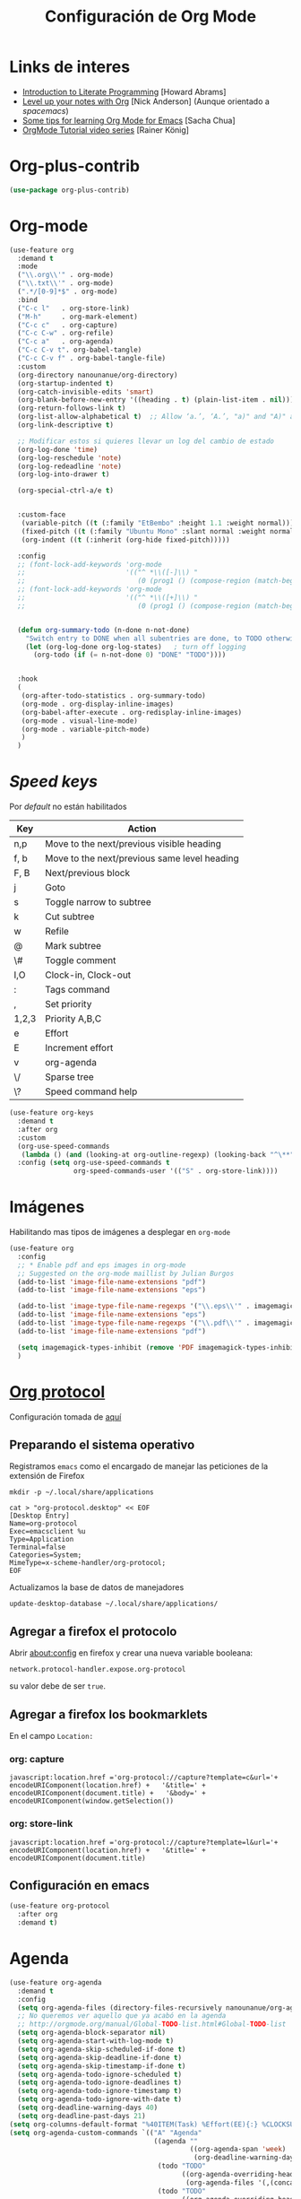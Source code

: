 #+TITLE: Configuración de Org Mode
#+AUTHOR: Adolfo De Unánue
#+EMAIL: nanounanue@gmail.com
#+STARTUP: showeverything
#+STARTUP: nohideblocks
#+STARTUP: indent
#+PROPERTY: header-args:emacs-lisp :tangle ~/.config/emacs/elisp/setup-org-mode.el
#+PROPERTY:    header-args:shell  :tangle no
#+PROPERTY:    header-args        :results silent   :eval no-export   :comments org
#+OPTIONS:     num:nil toc:nil todo:nil tasks:nil tags:nil
#+OPTIONS:     skip:nil author:nil email:nil creator:nil timestamp:nil
#+INFOJS_OPT:  view:nil toc:nil ltoc:t mouse:underline buttons:0 path:http://orgmode.org/org-info.js
#+TAGS: emacs


* Links de interes
- [[http://www.howardism.org/Technical/Emacs/literate-programming-tutorial.html][Introduction to Literate Programming]] [Howard Abrams]
- [[https://github.com/nickanderson/Level-up-your-notes-with-Org][Level up your notes with Org]] [Nick Anderson] (Aunque orientado a /spacemacs/)
- [[http://sachachua.com/blog/2014/01/tips-learning-org-mode-emacs/][Some tips for learning Org Mode for Emacs]] [Sacha Chua]
- [[https://www.youtube.com/playlist?list=PLVtKhBrRV%255FZkPnBtt%255FTD1Cs9PJlU0IIdE][OrgMode Tutorial video series]] [Rainer König]



* Org-plus-contrib

#+begin_src emacs-lisp :tangle no
(use-package org-plus-contrib)
#+end_src



* Org-mode

#+begin_src emacs-lisp
  (use-feature org
    :demand t
    :mode
    ("\\.org\\'" . org-mode)
    ("\\.txt\\'" . org-mode)
    (".*/[0-9]*$" . org-mode)
    :bind
    ("C-c l"   . org-store-link)
    ("M-h"     . org-mark-element)
    ("C-c c"   . org-capture)
    ("C-c C-w" . org-refile)
    ("C-c a"   . org-agenda)
    ("C-c C-v t". org-babel-tangle)
    ("C-c C-v f" . org-babel-tangle-file)
    :custom
    (org-directory nanounanue/org-directory)
    (org-startup-indented t)
    (org-catch-invisible-edits 'smart)
    (org-blank-before-new-entry '((heading . t) (plain-list-item . nil)))
    (org-return-follows-link t)
    (org-list-allow-alphabetical t)  ;; Allow ‘a.’, ‘A.’, "a)" and "A)" as list elements
    (org-link-descriptive t)

    ;; Modificar estos si quieres llevar un log del cambio de estado
    (org-log-done 'time)
    (org-log-reschedule 'note)
    (org-log-redeadline 'note)
    (org-log-into-drawer t)

    (org-special-ctrl-a/e t)


    :custom-face
     (variable-pitch ((t (:family "EtBembo" :height 1.1 :weight normal))))
     (fixed-pitch ((t (:family "Ubuntu Mono" :slant normal :weight normal :height 1.0 :width normal))))
     (org-indent ((t (:inherit (org-hide fixed-pitch)))))

    :config
    ;; (font-lock-add-keywords 'org-mode
    ;;                         '(("^ *\\([-]\\) "
    ;;                            (0 (prog1 () (compose-region (match-beginning 1) (match-end 1) "•"))))))
    ;; (font-lock-add-keywords 'org-mode
    ;;                         '(("^ *\\([+]\\) "
    ;;                            (0 (prog1 () (compose-region (match-beginning 1) (match-end 1) "◦"))))))

 
    (defun org-summary-todo (n-done n-not-done)
      "Switch entry to DONE when all subentries are done, to TODO otherwise."
      (let (org-log-done org-log-states)   ; turn off logging
        (org-todo (if (= n-not-done 0) "DONE" "TODO"))))


    :hook
    (
     (org-after-todo-statistics . org-summary-todo)
     (org-mode . org-display-inline-images)
     (org-babel-after-execute . org-redisplay-inline-images)
     (org-mode . visual-line-mode)
     (org-mode . variable-pitch-mode)
     )
    )
#+end_src

* /Speed keys/

Por /default/ no están habilitados

| Key   | Action                                       |
|-------+----------------------------------------------|
| n,p   | Move to the next/previous visible heading    |
| f, b  | Move to the next/previous same level heading |
| F, B  | Next/previous block                          |
| j     | Goto                                         |
| s     | Toggle narrow to subtree                     |
| k     | Cut subtree                                  |
| w     | Refile                                       |
| @     | Mark subtree                                 |
| \#    | Toggle comment                               |
| I,O   | Clock-in, Clock-out                          |
| :     | Tags command                                 |
| ,     | Set priority                                 |
| 1,2,3 | Priority A,B,C                               |
| e     | Effort                                       |
| E     | Increment effort                             |
| v     | org-agenda                                   |
| \/    | Sparse tree                                  |
| \?    | Speed command help                           |


#+begin_src emacs-lisp
(use-feature org-keys
  :demand t
  :after org
  :custom
  (org-use-speed-commands
   (lambda () (and (looking-at org-outline-regexp) (looking-back "^\**"))))
  :config (setq org-use-speed-commands t
                org-speed-commands-user '(("S" . org-store-link))))
#+end_src

* Imágenes

Habilitando mas tipos de imágenes a desplegar en =org-mode=

#+begin_src emacs-lisp
(use-feature org
  :config
  ;; * Enable pdf and eps images in org-mode
  ;; Suggested on the org-mode maillist by Julian Burgos
  (add-to-list 'image-file-name-extensions "pdf")
  (add-to-list 'image-file-name-extensions "eps")

  (add-to-list 'image-type-file-name-regexps '("\\.eps\\'" . imagemagick))
  (add-to-list 'image-file-name-extensions "eps")
  (add-to-list 'image-type-file-name-regexps '("\\.pdf\\'" . imagemagick))
  (add-to-list 'image-file-name-extensions "pdf")

  (setq imagemagick-types-inhibit (remove 'PDF imagemagick-types-inhibit))
  )
#+end_src

* [[https://github.com/sprig/org-capture-extension][Org protocol]]

Configuración tomada de [[https://stackoverflow.com/a/32851154/754176][aquí]]

** Preparando el sistema operativo 

Registramos =emacs= como el encargado de manejar las peticiones de la
extensión de Firefox

#+BEGIN_SRC shell
mkdir -p ~/.local/share/applications
#+END_SRC


#+BEGIN_SRC shell :dir ~/.local/share/applications
cat > "org-protocol.desktop" << EOF
[Desktop Entry]
Name=org-protocol
Exec=emacsclient %u
Type=Application
Terminal=false
Categories=System;
MimeType=x-scheme-handler/org-protocol;
EOF
#+END_SRC

Actualizamos la base de datos de manejadores

#+BEGIN_SRC shell
update-desktop-database ~/.local/share/applications/
#+END_SRC


** Agregar a firefox el protocolo


Abrir [[about:config]] en firefox y crear una nueva variable booleana:

=network.protocol-handler.expose.org-protocol=

su valor debe de ser =true=.


** Agregar a firefox los bookmarklets

En el campo =Location:=

*** org: capture

#+begin_src 
javascript:location.href ='org-protocol://capture?template=c&url='+   encodeURIComponent(location.href) +   '&title=' + encodeURIComponent(document.title) +   '&body=' + encodeURIComponent(window.getSelection())
#+end_src

*** org: store-link


#+begin_src
javascript:location.href ='org-protocol://capture?template=l&url='+   encodeURIComponent(location.href) +   '&title=' + encodeURIComponent(document.title)
#+end_src

** Configuración *en* emacs

#+BEGIN_SRC emacs-lisp 
(use-feature org-protocol
  :after org
  :demand t)
#+END_SRC

* Agenda

#+BEGIN_SRC emacs-lisp
  (use-feature org-agenda
    :demand t
    :config
    (setq org-agenda-files (directory-files-recursively nanounanue/org-agenda-directory "\\.org$"))
    ;; No queremos ver aquello que ya acabó en la agenda
    ;; http://orgmode.org/manual/Global-TODO-list.html#Global-TODO-list
    (setq org-agenda-block-separator nil)
    (setq org-agenda-start-with-log-mode t)
    (setq org-agenda-skip-scheduled-if-done t)
    (setq org-agenda-skip-deadline-if-done t)
    (setq org-agenda-skip-timestamp-if-done t)
    (setq org-agenda-todo-ignore-scheduled t)
    (setq org-agenda-todo-ignore-deadlines t)
    (setq org-agenda-todo-ignore-timestamp t)
    (setq org-agenda-todo-ignore-with-date t)
    (setq org-deadline-warning-days 40)
    (setq org-deadline-past-days 21)
  (setq org-columns-default-format "%40ITEM(Task) %Effort(EE){:} %CLOCKSUM(Time Spent) %SCHEDULED(Scheduled) %DEADLINE(Deadline)")
  (setq org-agenda-custom-commands `(("A" "Agenda"
                                      ((agenda ""
                                               ((org-agenda-span 'week)
                                                (org-deadline-warning-days 365)))
                                       (todo "TODO"
                                             ((org-agenda-overriding-header "To Refile")
                                              (org-agenda-files '(,(concat nanounanue/org-agenda-directory "inbox.org")))))
                                       (todo "TODO"
                                             ((org-agenda-overriding-header "Emails")
                                              (org-agenda-files '(,(concat nanounanue/org-agenda-directory "emails.org")))))
                                       (todo "NEXT"
                                             ((org-agenda-overriding-header "In Progress")
                                              (org-agenda-files '(,(concat nanounanue/org-agenda-directory "someday.org")
                                                                  ,(concat nanounanue/org-agenda-directory "projects.org")
                                                                  ,(concat nanounanue/org-agenda-directory "next.org")))
                                              ))
                                       (todo "TODO"
                                             ((org-agenda-overriding-header "Projects")
                                              (org-agenda-files '(,(concat nanounanue/org-agenda-directory "projects.org")))
                                              ))
                                       (todo "TODO"
                                             ((org-agenda-overriding-header "One-off Tasks")
                                              (org-agenda-files '(,(concat nanounanue/org-agenda-directory "next.org")))
                                              (org-agenda-skip-function '(org-agenda-skip-entry-if 'deadline 'scheduled))))))))

    (setq org-agenda-start-on-weekday nil))
#+END_SRC

** [[https://github.com/alphapapa/org-ql][Org-ql]]

#+begin_quote
=org-ql= is a lispy query language for Org files.
#+end_quote

#+begin_src emacs-lisp
(use-package org-ql)
#+end_src


** [[https://github.com/alphapapa/org-super-agenda][Org-super-agenda]]

#+begin_src emacs-lisp :tangle no
(use-package org-super-agenda)
#+end_src


** TODOs templates


Primero especificamos que estados podemos tener:

| Estado    | Significado                                                                                  |
|-----------+----------------------------------------------------------------------------------------------|
| TODO      | es algo que tiene que hacerse                                                                |
| WORKING   | estoy trabajando en ella                                                                     |
| BLOCKED   | la tarea depende de algo más para hacerse                                                    |
| DELEGATED | alguien más lo está haciendo y yo tengo que verificar/estar enterado de lo que está haciendo |
| ASSIGNED  | alguien tiene completa responsabilidad sobre la tarea                                        |
| REVIEW    | alguien está validando el task                                                               |
| CANCELLED | ya no es necesario hacerse                                                                   |
| DONE      | ha sido completada                                                                           |


#+begin_src plantuml :file task_states.png  :results none :exports none :cache yes
@startuml
title Diagrama de estados de las tareas
hide empty description
[*] --> TODO
TODO --> WORKING
WORKING --> DONE
TODO --> DONE
DONE --> [*]
TODO -down-> DELEGATED
TODO -down-> CANCELLED
WORKING -> REVIEW
WORKING --> CANCELLED
CANCELLED --> [*]
WORKING --> BLOCKED
BLOCKED --> WORKING
BLOCKED --> CANCELLED 
REVIEW --> WORKING
REVIEW --> DONE
DELEGATED --> CANCELLED
DELEGATED --> DONE
TODO --> ASSIGNED
ASSIGNED --> [*]
@enduml
#+end_src

[[./task_states.png]]


#+begin_src emacs-lisp
(use-feature org
  :config
  (setq org-todo-keywords '(
                            (
                             sequence
                             "TODO(t!)"
                             "WORKING(w!)"
                             "BLOCKED(b@/!)"
                             "REVIEW(r@/!)"
                             "DELEGATED(e@/!)"
                             "|"
                             "ASSIGNED(.@/!)"
                             "CANCELLED(c@/!)"
                             "DONE(d!)")))

#+end_src

Podemos asignarles color e íconos para hacerlos un poco más vistosos.

#+begin_src emacs-lisp
(setq org-todo-keyword-faces
      '(("TODO" . "tomato")
        ("WORKING" . "gold2")
        ("REVIEW" . "lavender")
        ("BLOCKED" . "magenta")
        ("CANCELLED" . "dark red")
        ("DELEGATED" . "steel blue")
        ("DONE" . "green")
        ("ASSIGNED" . "sienna")))
(font-lock-add-keywords            ; A bit silly but my headers are now
 'org-mode `(("^\\*+ \\(TODO\\) "  ; shorter, and that is nice canceled
              (1 (progn (compose-region (match-beginning 1) (match-end 1) "⚑")
                        nil)))
             ("^\\*+ \\(WORKING\\) "
              (1 (progn (compose-region (match-beginning 1) (match-end 1) "⚐")
                        nil)))
             ("^\\*+ \\(CANCELLED\\) "
              (1 (progn (compose-region (match-beginning 1) (match-end 1) "✘")
                        nil)))
             ("^\\*+ \\(CANCE\\) "
              (1 (progn (compose-region (match-beginning 1) (match-end 1) "✘")
                        nil)))
             ("^\\*+ \\(DONE\\) "
              (1 (progn (compose-region (match-beginning 1) (match-end 1) "✔")
                        nil)))))
)
#+end_src


* Clock


#+BEGIN_SRC emacs-lisp
  (use-feature org-clock
    ;; We have to autoload these functions in order for the below code
    ;; that enables clock persistence without slowing down startup to
    ;; work.
    :demand t
    :commands (org-clock-load org-clock-save)
    :config
    (org-clock-persistence-insinuate)
    ;; Show lot of clocking history so it's easy to pick items off the C-F11 list
    (setq org-clock-history-length 23)
    ;; Resume clocking task on clock-in if the clock is open
    (setq org-clock-in-resume t)
    ;; Separate drawers for clocking and logs
    (setq org-drawers (quote ("PROPERTIES" "LOGBOOK")))
    ;; Save clock data and state changes and notes in the LOGBOOK drawer
    (setq org-clock-into-drawer t)
    ;; Sometimes I change tasks I'm clocking quickly - this removes clocked tasks with 0:00 duration
    (setq org-clock-out-remove-zero-time-clocks t)
    ;; Clock out when moving task to a done state
    (setq org-clock-out-when-done t)
    ;; Save the running clock and all clock history when exiting Emacs, load it on startup
    (setq org-clock-persist t)
    ;; Do not prompt to resume an active clock
    (setq org-clock-persist-query-resume nil)
    ;; Enable auto clock resolution for finding open clocks
    (setq org-clock-auto-clock-resolution (quote when-no-clock-is-running))
    ;; Include current clocking task in clock reports
    (setq org-clock-report-include-clocking-task t))
#+END_SRC

* Capture-refile-archive

Si estoy trabajando en algo y quiero anotar algo que se me acaba de
ocurrir o que recordé (me pasa muy seguido), sin que afecte el archivo
en el que estoy trabajando (/capture/)


Org Capture Templates are explained [[http://orgmode.org/manual/Capture-templates.html][here]], Org Template expansion [[http://orgmode.org/manual/Template-expansion.html#Template-expansion][here.]]

** Capture


#+BEGIN_SRC emacs-lisp
(use-feature org
  :config
  (setq org-capture-templates
        (quote (
                ("i" "inbox" entry (file (lambda () (concat nanounanue/org-agenda-directory "inbox.org")))
                 "* TODO %?")
                ("e" "email" entry (file+headline (lambda () (concat nanounanue/org-agenda-directory "emails.org")) "Emails")
                 "* TODO [#A] Reply: %a "
                 :immediate-finish t)
                ("c" "org-protocol-capture" entry (file (lambda () (concat nanounanue/org-agenda-directory "inbox.org")))
                 "* TODO [[%:link][%:description]]\n:PROPERTIES:\n:CREATED: %U\n:Source: %:link\n:END:\n %:initial\n"
                 :immediate-finish t)
                ("l" "org-protocol-store-link" entry (file (lambda () (concat nanounanue/org-agenda-directory "inbox.org")))
                 "* [[%:link][%:description]]\n:PROPERTIES:\n:CREATED: %U\n:Source: %:link\n:END:\n" 
                 :immediate-finish t)
                ("K" "Cliplink capture task" entry (file "")
                 "* TODO %(org-cliplink-capture) \n  SCHEDULED: %t\n" :empty-lines 1)
                ("S" "Scheduled TODO" entry (file (lambda () (concat nanounanue/org-agenda-directory "inbox.org")))
                 "* TODO %? %^G \nSCHEDULED: %^t\n  %U" :empty-lines 1)
                ("D" "Deadline" entry (file (lambda () (concat nanounanue/org-agenda-directory "inbox.org")))
                 "* TODO %? %^G \n  DEADLINE: %^t" :empty-lines 1)
                ))) 
  )
#+end_src

** Refile

#+begin_src emacs-lisp
(use-feature org
  :demand t
  :config
  (setq org-projects-files (directory-files-recursively nanounanue/projects-directory "\\.org$"))
  (setq org-directory-files (directory-files-recursively org-directory "\\.org$"))

  ;; Targets include this file and any file contributing to the agenda - up to 9 levels deep
  (setq org-refile-targets (quote ((nil :maxlevel . 9)
                                   (org-directory-files :maxlevel . 9)
                                   (org-agenda-files :maxlevel . 9))))

  ;; Use full outline paths for refile targets
  (setq org-refile-use-outline-path t)

  (setq org-outline-path-complete-in-steps nil)

  (setq org-refile-allow-creating-parent-nodes (quote confirm))
  )
#+END_SRC

Luego de seleccionar el /template/ adecuado, tecleas la nota, =C-c C-c=
para guardar.

Por último, recuerda hacer =C-c C-w= para /refile/ la nota al lugar correspondiente.

** Archive

* /Tags/

#+begin_src emacs-lisp :tangle no
(setq org-tag-alist '(
  (:startgroup . nil)
    ("home" . ?h)
    ("work" . ?w)
  (:endgroup . nil)
  (:startgroup . nil)
    ("@errands" . ?e)
    ("@house" . ?s)
    ("@now" . ?n)
    ("@online" . ?o)
    ("@phone" . ?p)
    ("@campus" . ?c)
    ("@office" . ?f)
  (:endgroup . nil)
))
#+end_src

* /Literate Programming/

Larga vida al [[http://orgmode.org/worg/org-contrib/babel/intro.html][proyecto Babel]], el cual permite la ejecución de bloques
códigos y /tangle out/ bloques hacia archivos



#+begin_src emacs-lisp
  (use-feature org-src
    :after org
    :demand t
    :custom
    (org-edit-src-content-indentation 0)
    (org-src-preserve-indentation t)
    (org-src-fontify-natively t)
    :config
    (add-to-list 'org-src-lang-modes
                 '("dot" . "graphviz-dot")
                 )
    )
#+end_src

** Requisitos

*NOTA* Para [[https://github.com/corpix/ob-blockdiag.el][ob-blockdiag]] es necesario ejecutar lo siguiente:

#+BEGIN_SRC shell
pip install blockdiag seqdiag actdiag nwdiag
#+END_SRC

El formato se puede consultar en la página de [[http://blockdiag.com/en/][blockdiag]].

*NOTA* Para [[https://github.com/krisajenkins/ob-browser][ob-browser]]  es necesario tener =phantomjs=:

#+BEGIN_SRC shell :dir /sudo::
apt install -y phantomjs
#+END_SRC

Esto también lo vamos a ocupar

#+BEGIN_SRC emacs-lisp
(use-package restclient
  :mode ("\\.restclient\\'" . restclient-mode))

(use-package company-restclient
  :config (add-to-list 'company-backends 'company-restclient))
#+END_SRC


#+begin_src emacs-lisp
(use-feature ob-ditaa
  :demand t
  :custom
  (org-ditaa-jar-path "~/pCloudDrive/org-libs/ditaa.jar"))

(use-feature ob-plantuml
  :demand t
  :custom
  (org-plantuml-jar-path "~/pCloudDrive/org-libs/plantuml.jar"))

(use-package ob-mongo)
(use-package ob-cypher)
(use-package ob-blockdiag)
#+end_src


** ob

#+begin_src emacs-lisp :noweb yes
(use-feature ob
  :after org
  :demand t
  :custom
  (org-confirm-babel-evaluate nil)
  (org-src-tab-acts-natively t)
  ;; [[elisp:(shell-command "ls ~")][My files]]
  (org-link-elisp-confirm-function nil)

  ;; [[shell:ls ~][My file]]
  (org-link-shell-confirm-function nil)

  :config
  ;; Set better default settings for org-babel.
  ;;(setf (alist-get :async org-babel-default-header-args:jupyter-python) "yes")
  ;;(setf (alist-get :session org-babel-default-header-args:jupyter-python) "py3")

  ;; Usamos sly para Lisp
  (setq org-babel-lisp-eval-fn 'sly-eval)


  (dolist (language    '((org . t)
                         (shell . t)
                         (awk        . t)
                         (sed        . t)
                         (js         . t)
                         (emacs-lisp . t)
                         (gnuplot . t)
                         (screen  . t)
                         (eshell  . t)
                         (makefile . t)
                         (lisp       . t)
                         (perl       . t)
                         (R          . t)
                                        ;(scala      . t)
                         (clojure    . t)
                         (latex      . t)
                         (C          . t)
                         (fortran    . t)
                         (stan       . t)
                         (sqlite     . t)
                         (sql        . t)
                         (mongo      . t)
                         (cypher     . t)
                                        ; (redis      . t)
                         (blockdiag  . t)
                         (calc       . t)
                         (python     . t)
                         (ruby       . t)
                         (dot        . t)
                         (css        . t)
                         (jq         . t)
                         (plantuml   . t)))
    (add-to-list 'org-babel-load-languages language))

  (org-babel-do-load-languages 'org-babel-load-languages org-babel-load-languages)

  <<ob-templates>>

  :hook (org-babel-after-execute . org-display-inline-images))
#+end_src


*** Templates para bloques =org-babel=

#+begin_src emacs-lisp :tangle no :noweb-ref ob-templates
(add-to-list 'org-structure-template-alist
             '("el" . "src emacs-lisp"))

(add-to-list 'org-structure-template-alist
             '("sh" . "src shell"))

(add-to-list 'org-structure-template-alist
             '("py" . "src jupyter-python"))

(add-to-list 'org-structure-template-alist
             '("md" . "src markdown"))

(add-to-list 'org-structure-template-alist
             '("sr" . "src R"))

(add-to-list 'org-structure-template-alist
             '("sq" . "src sql"))

(add-to-list 'org-structure-template-alist
             '("si" . "src sqlite"))

(add-to-list 'org-structure-template-alist
             '("cl" . "src lisp"))

(add-to-list 'org-structure-template-alist
             '("clj" . "src clojure"))

(add-to-list 'org-structure-template-alist
             '("dd" . "src ditaa"))

(add-to-list 'org-structure-template-alist
             '("dg" . "src dot"))

(add-to-list 'org-structure-template-alist
             '("dp" . "src plantuml"))

;; Tomado de https://github.com/dangom/org-thesis/blob/master/org-init.el
;; After inserting an org template, also open a line.
(defun org-structure-template-and-open-line (orig-func &rest args)
  (apply orig-func args)
  (unless mark-active
    (open-line 1)))

(advice-add 'org-insert-structure-template
              :around #'org-structure-template-and-open-line)
#+end_src



** Python: Emacs-jupyter

#+begin_src emacs-lisp

(straight-use-package '(simple-httpd :type git :host github :repo "skeeto/emacs-web-server" :local-repo "simple-httpd"))

(use-package zmq)

(use-package jupyter
  :after ob
  :demand t
  :config
  (add-to-list 'org-babel-load-languages '(jupyter . t))
  (org-babel-do-load-languages 'org-babel-load-languages org-babel-load-languages)

  (org-babel-jupyter-override-src-block "python")


  ;; More readable repl traceback for Spacemacs Theme.
  (set-face-attribute 'jupyter-repl-traceback nil :background "wheat1")

  (jupyter-org-define-key (kbd "RET") #'newline-and-indent)

  :bind (:map jupyter-repl-mode-map
              ;; Use only C-n and C-p to move through candidates.
              ;; This unshadows C-n and C-p to move through lines in the REPL.
              ("C-n" . nil)
              ("C-p" . nil)))
#+end_src


** Async

#+begin_src emacs-lisp
;; Package `ob-async' allows executing ob commands asynchronously.
(use-package ob-async
  :after ob
  :config
  ;; Jupyter defines its own async that conflicts with ob-async.
  (setq ob-async-no-async-languages-alist '("jupyter-python" "jupyter-julia")))
#+end_src

* Exportar

#+begin_src emacs-lisp
(use-feature ox
  :after org
  :demand t
  :config
  ;; This is so that we are not queried if bind-keywords are safe when we set
  ;; org-export-allow-bind to t.
  (put 'org-export-allow-bind-keywords 'safe-local-variable #'booleanp)
  (setq org-export-with-sub-superscripts '{}
        org-export-initial-scope 'buffer
        org-export-coding-system 'utf-8
        org-html-checkbox-type 'html))
#+end_src


** Imágenes

Puedes controlar la /exportación/ de la imagen
como sigue:

#+BEGIN_SRC org :tangle no
 #+CAPTION: Algúna descripción
 #+ATTR_HTML: :align center :width 100px
 #+ATTR_LATEX: :align center :width 100px
 #+ATTR_ORG :align center :width 100px
#+END_SRC

** HTML

#+BEGIN_SRC emacs-lisp
(use-feature ox-html
  :after ox
  :demand t
  :init
  (setq org-html-postamble nil)
  (setq org-export-with-section-numbers nil)
  (setq org-export-with-toc nil)
  (setq org-html-head-extra "
          <link href='http://fonts.googleapis.com/css?family=Source+Sans+Pro:400,700,400italic,700italic&subset=latin,latin-ext' rel='stylesheet' type='text/css'>
          <link href='http://fonts.googleapis.com/css?family=Source+Code+Pro:400,700' rel='stylesheet' type='text/css'>
          <style type='text/css'>
             body {
                font-family: 'Source Sans Pro', sans-serif;
             }
             pre, code {
                font-family: 'Source Code Pro', monospace;
             }
          </style>"))
#+END_SRC

** Word                                                         :deprecated:

Usar mejor =ox-pandoc=

#+begin_src emacs-lisp :tangle no
;; The `ox-word' library uses pandoc to export Org files to Microsoft Word via
;; LaTeX. It is currently a part of Kitchin's awesome Scimax project.
(use-package ox-word
  :after (:all org-ref ox)
  :demand t
  :straight (ox-word :type git
                     :host github
                     :repo "jkitchin/scimax"
                     :files ("ox-word.el")))
#+end_src

** LaTeX

help:org-format-latex-header
help:org-latex-default-packages-alist
help:org-latex-packages-alist
help:org-latex-pdf-process

#+BEGIN_SRC emacs-lisp :noweb yes
  (use-feature ox-latex
    :after ox
    :demand t
    :custom
    (org-latex-compiler "latexmk")
    (org-latex-bib-compiler "biber")
    (org-latex-default-class "koma-article")
    (org-latex-pdf-process
     '("latexmk -xelatex -shell-escape -output-directory=%o -f %f"))
    
    :config
    
    (setq xedvisvgm '(xedvisvgm :programs ("xelatex" "dvisvgm")
       :description "dvi > svg"
       :message "you need to install xelatex and dvisvgm."
       :use-xcolor t
       :image-input-type "dvi"
       :image-output-type "svg"
       :image-size-adjust (1.7 . 1.5)
       :latex-compiler ("xelatex -interaction nonstopmode -output-directory %o %f")
       :image-converter ("dvisvgm %f -n -b min -c %S -o %O")))

    (add-to-list 'org-preview-latex-process-alist xedvisvgm)

    (setq org-preview-latex-default-process 'dvisvgm)


    ;; Programa a utilizar por default (listado en org-preview-latex-process-alist)
    ;;(setq org-preview-latex-default-process 'dvisvgm)

    ;; Bloques bonitos
    (setq org-latex-listings 'minted)
    ;; Need to let ox know about ipython and jupyter
    (add-to-list 'org-latex-minted-langs '(ipython "python"))
    (add-to-list 'org-babel-tangle-lang-exts '("ipython" . "py"))
    (add-to-list 'org-latex-minted-langs '(jupyter-python "python"))
    (add-to-list 'org-babel-tangle-lang-exts '("jupyter-python" . "py"))
    (add-to-list 'org-latex-minted-langs '(shell "bash"))
    (add-to-list 'org-latex-minted-langs '(sh "bash"))
    (add-to-list 'org-babel-tangle-lang-exts '("bash" . "sh"))
    (add-to-list 'org-latex-minted-langs '(sqlite "sql"))
    (add-to-list 'org-babel-tangle-lang-exts '("sqlite" . "sql"))
    
    
    ;; Escala los previews de LaTeX 
    (setq org-format-latex-options (plist-put org-format-latex-options :scale 2.0))
    
    ;; For example, when this variable is non-nil, a headline like this:
  
    ;;   ** Some section
    ;;      :PROPERTIES:
    ;;      :CUSTOM_ID: sec:foo
    ;;      :END:
    ;;   This is section [[#sec:foo]].
    ;;   #+BEGIN_EXPORT latex
    ;;   And this is still section \ref{sec:foo}.
    ;;   #+END_EXPORT
    
    ;; will be exported to LaTeX as:
    
    ;;   \subsection{Some section}
    ;;   \label{sec:foo}
    ;;   This is section \ref{sec:foo}.
    ;;   And this is still section \ref{sec:foo}.
    
    ;; Note, however, that setting this variable introduces a limitation
    ;; on the possible values for CUSTOM_ID and NAME.  When this
    ;; variable is non-nil, Org passes their value to \label unchanged.
    ;; You are responsible for ensuring that the value is a valid LaTeX
    ;; \label key, and that no other \label commands with the same key
    ;; appear elsewhere in your document. 
    (setq org-latex-prefer-user-labels t)
    
    ;; Borra los archivos intermedios al exportar
    (setq org-latex-logfiles-extensions
          '("lof" "lot" "tex=" "aux" "idx" "log" "out" "toc" "nav" "snm" "vrb" "glo" "acn" "alg" "acr"
            "dvi" "fdb_latexmk" "blg" "brf" "fls" "entoc" "ps" "spl" "bbl"))
    
    ;; Templates
    
    <<ox-latex-chapter>>
    
    <<ox-latex-KOMA>>
    
    <<ox-latex-tufte-book>>
    
    <<ox-latex-beamer>>
    
    <<ox-latex-assign>>
    
    <<ox-latex-mimore>>
    
    <<ox-latex-mimosis>>
    
    <<ox-latex-elsarticle>>
    
    <<ox-latex-elegantlatex>>
    
    <<ox-latex-hitec>>
    
    <<ox-latex-memoir>>
    
    <<ox-latex-arxiv>>
    
    <<ox-latex-preprint>>)

#+END_SRC


Para usar un /template/ agregar al archivo

#+BEGIN_SRC org :tangle no
#+LATEX_CLASS: tufte-book
#+END_SRC

** Pandoc

Para aprovechar [[https://github.com/kawabata/ox-pandoc][ox-pandoc]] es necesario tener una versión reciente de
=pandoc=.


#+BEGIN_SRC shell
VERSION=$(curl --silent "https://api.github.com/repos/jgm/pandoc/releases/latest" | jq -r .tag_name) && \
wget  -q -O /tmp/pandoc.deb https://github.com/jgm/pandoc/releases/download/${VERSION}/pandoc-${VERSION}-1-amd64.deb
#+end_src

#+begin_src shell :dir /sudo::
dpkg -i /tmp/pandoc.deb
#+END_SRC

#+BEGIN_SRC emacs-lisp
(use-package ox-pandoc
  :demand t
  :after ox)
#+END_SRC


** TWBS

#+BEGIN_SRC emacs-lisp
(use-package ox-twbs
  :demand t
  :after ox)
#+END_SRC


** Github Markdown
#+BEGIN_SRC emacs-lisp
(use-package ox-gfm
  :demand t
  :after ox)
#+END_SRC


** Tufte

#+BEGIN_SRC emacs-lisp
(use-package ox-tufte
  :demand t
  :after ox)
#+END_SRC


** EPUB

#+BEGIN_SRC emacs-lisp
(use-package ox-epub
  :demand t
  :after ox)
#+END_SRC


** RST

#+BEGIN_SRC emacs-lisp
(use-package ox-rst
  :demand t
  :after ox)
#+END_SRC


** AsciiDoc

#+BEGIN_SRC emacs-lisp
(use-package ox-asciidoc
  :demand t
  :after ox)
#+END_SRC


** Clipboard

Necesita =xclip=

#+BEGIN_SRC shell  :dir /sudo::
apt install -y xclip
#+END_SRC

#+BEGIN_SRC emacs-lisp
  (use-package ox-clip
    :after ox)
#+END_SRC

** Recoll

#+begin_src emacs-lisp
(use-package org-recoll
  :after (org)
  :demand t
  :straight (org-recoll :type git :host github :repo "alraban/org-recoll" :local-repo "org-recoll")
  :init
  (require 'org-recoll))
#+end_src


** ox-hugo

#+begin_src emacs-lisp
(use-package ox-hugo
  :demand t
  :after ox)
#+end_src


Es necesario instalar Hugo

#+begin_src shell 
curl -L https://github.com/gohugoio/hugo/releases/download/v0.68.3/hugo_0.68.3_Linux-64bit.deb --output /tmp/hugo.deb 
#+end_src

#+begin_src sh :dir /sudo::
sudo dpkg -i /tmp/hugo.deb
#+end_src



* Presentaciones

** Reveal /et al/

*** ox-reveal                                                  :deprecated:

[[https://github.com/yjwen/org-reveal][ox-reveal]] para crear slides en *HTML*

#+BEGIN_SRC shell :dir /tmp
wget -O reveal.tar.gz https://github.com/hakimel/reveal.js/archive/3.7.0.tar.gz && \
tar zxf /tmp/reveal.tar.gz -C ~/software/js/revealjs --strip-component 1
#+END_SRC


#+BEGIN_SRC emacs-lisp :tangle no
(use-package ox-reveal
  :disabled t
  :after org
  :custom
  (org-reveal-mathjax t)
  (org-reveal-root "http://cdn.jsdelivr.net/reveal.js/3.0.0/")
                                        ;(org-reveal-root (concat "file://" (getenv "HOME") "/software/js/revealjs"))
  (org-reveal-postamble "Adolfo De Unánue"))
#+END_SRC


*** org-re-reveal

Al parecer =ox-reveal= [[https://github.com/yjwen/org-reveal/issues/363#issuecomment-460270780][no está siendo mantenido]], la alternativa
propuesta en el mismo lugar es el [[https://gitlab.com/oer/org-re-reveal][fork]] =org-re-reveal=:

#+begin_src emacs-lisp
(use-package org-re-reveal
  :after ox
  :demand t
  :custom
  (org-re-reveal-mathjax t)
  (org-re-reveal-root "http://cdn.jsdelivr.net/reveal.js/3.0.0/")
  (org-re-reveal-postamble "Adolfo De Unánue"))

(use-package oer-reveal
  :after org-re-reveal
  :demand t
  :init
  (require 'oer-reveal-publish)
  (oer-reveal-setup-submodules t)
  (oer-reveal-generate-include-files t)
  (oer-reveal-publish-setq-defaults))

(use-package org-re-reveal-ref
  :after org-re-reveal
  :demand t
  :config
  (setq org-ref-default-bibliography '("~/pCloudDrive/org/library.bib"))
  (setq org-ref-bibliography-entry-format
        '(("article" . "%a, %t, <i>%j %v(%n)</i>, %p (%y). <a href=\"%U\">%U</a>")
  	  ("book" . "%a, %t, %u, %y. <a href=\"%U\">%U</a>")
   	  ("inproceedings" . "%a, %t, %b, %y. <a href=\"%U\">%U</a>")
	          ("incollection" . "%a, %t, %b, %u, %y. <a href=\"%U\">%U</a>")
	          ("misc" . "%a, %t, %i, %y.  <a href=\"%U\">%U</a>")
   	  ("phdthesis" . "%a, %t, %s, %y.  <a href=\"%U\">%U</a>")
	          ("techreport" . "%a, %t, %i, %u (%y).")
	          ("proceedings" . "%e, %t in %S, %u (%y).")
	  )))
#+end_src

*** [[https://gitlab.com/oer/emacs-reveal][emacs-reveal]]

El autor de =org-re-reveal= ha unificado las librerías en
=emacs-reveal=, incluye =org-re-reveal=, =org-re-reveal-ref= y =oer-reveal=.

El autor extendió las capacidades originales de =ox-reveal= para
soportar *OER*, /Open Educational Resources/, inicialmente agregar
capacidades de audio a =ox-reval=:

#+begin_quote
Teaching and learning resources should be free and open:
   - In support of Sustainable Development Goal 4 (SDG 4)
   - Open Educational Resources (OER)
#+end_quote

[[https://doi.org/10.21105/jose.00050][Aquí]] hay un artículo con más detalle sobre GNU/Emacs y OER.

#+begin_src emacs-lisp :tangle no
(use-package emacs-reveal
  :after (:all org-re-reveal org-re-reveal-ref)
  :demand t
  :straight (emacs-reval :type git
                         :host gitlab
                         :repo "oer/emacs-reveal"
                         :local-repo "emacs-reveal")
  :init
  (add-to-list 'load-path "~/.config/emacs/straight/repos/emacs-reveal/")
  (require 'emacs-reveal))
#+end_src


** epresent

/Simple presentation mode for Emacs Org-mode/

 - Call epresent-run on an org-buffer.
 - press t / 1 to view the top level of the presentation
 - navigate the presentation with n/f, p/b
 - go to a specific page with v <num> RET
 - scroll with k and l
 - use c and C to navigate between code blocks, e to edit them, x to
  make it run, and s / S to toggle their visibility
 - quit with q



#+begin_src emacs-lisp
(use-package epresent)
#+end_src

** [[https://zck.me/zpresent][zpresent]]

/A presentation framework for Emacs/

[[https://bitbucket.org/zck/zpresent.el/src/default/tutorial.org][Tutorial]]

#+begin_src emacs-lisp
(use-package zpresent)
#+end_src

* Apariencia

Los /bullets/ hacen más presentable =org-mode=

#+BEGIN_SRC emacs-lisp
  (use-package org-bullets
    :demand t
    :after org
    :custom
    (org-bullets-bullet-list '("◉" "☯" "○" "☯" "✸" "☯" "✿" "☯" "✜" "☯" "◆" "☯" "▶"))
    (org-ellipsis "⤵")
    :hook
    (org-mode . (lambda () (org-bullets-mode 1))))
#+END_SRC

Tablas bonitas

#+begin_src emacs-lisp
(use-package org-pretty-table
  :after (org)
  :demand t
  :straight (org-pretty-table :type git :host github :repo "Fuco1/org-pretty-table" :local-repo "org-pretty-table")
  :init
  (require 'org-pretty-table))
#+end_src

* Tomar notas

** =interleave=

Del sitio [[https://github.com/rudolfochrist/interleave][web]]:

#+BEGIN_QUOTE
Some history, what this is all about

In the past, textbooks were sometimes published as interleaved
editions. That meant, each page was followed by a blank page and
ambitious students/scholars had the ability to take their notes
directly in their copy of the textbook. Newton and Kant were prominent
representatives of this technique [fn:blumbach].

Nowadays textbooks (or lecture material) come in PDF format. Although
almost every PDF Reader has the ability to add some notes to the PDF
itself, it is not as powerful as it could be. This is what this Emacs
minor mode tries to accomplish. It presents your PDF side by side to
an Org Mode buffer with you notes. Narrowing down to just those
passages that are relevant to this particular page in the document
viewer.

In a later step it should be possible to create truly interleaved PDFs of your notes.
#+END_QUOTE

#+BEGIN_SRC emacs-lisp
  (use-package interleave
    :after org
    :bind ("C-x i" . interleave-mode)
    :config
    (setq interleave-split-direction 'horizontal
          interleave-split-lines 20
          interleave-disable-narrowing t))
#+END_SRC


** [[https://github.com/weirdNox/org-noter][org-noter]]

#+begin_src emacs-lisp
(use-package org-noter
  :after org
  ;ensure t
  :config
  (setq org-noter-default-notes-file-names '("notes.org")
        org-noter-notes-search-path '("~/pCloudDrive/org/research"))
  (setq org-noter-separate-notes-from-heading t)
  )
#+end_src

**  =org-ref=

#+BEGIN_SRC emacs-lisp
(use-package org-ref
  :defer t
  :after org
  :demand t
  :init
  (setq reftex-default-bibliography '("~/pCloudDrive/org/library.bib"))

  ;; see org-ref for use of these variables
  (setq org-ref-bibliography-notes "~/pCloudDrive/org/research/notes.org"
        org-ref-pdf-directory "~/pCloudDrive/org/referencias/"
        org-latex-prefer-user-labels t
        bibtex-completion-pdf-field "file"
        org-ref-default-citation-link "parencite")
  (setq org-ref-notes-function #'org-ref-notes-function-one-file)
  :config

  (defun org-ref-grep-pdf (&optional _candidate)
    "Search pdf files of marked CANDIDATEs."
    (interactive)
    (let ((keys (helm-marked-candidates))
          (get-pdf-function org-ref-get-pdf-filename-function))
      (helm-do-pdfgrep-1
       (-remove (lambda (pdf)
                  (string= pdf ""))
                (mapcar (lambda (key)
                          (funcall get-pdf-function key))
                        keys)))))

  (defun org-ref-noter-at-point ()
    "Open the pdf for bibtex key under point if it exists."
    (interactive)
    (let* ((results (org-ref-get-bibtex-key-and-file))
           (key (car results))
           (pdf-file (funcall org-ref-get-pdf-filename-function key)))
      (if (file-exists-p pdf-file)
          (progn
            (find-file-other-window pdf-file)
            (org-noter))
        (message "no pdf found for %s" key))))

  (defun org-ref-open-in-scihub ()
    "Open the bibtex entry at point in a browser using the url field or doi field.
Not for real use, just here for demonstration purposes."
    (interactive)
    (let ((doi (org-ref-get-doi-at-point)))
      (when doi
        (if (string-match "^http" doi)
            (browse-url doi)
          (browse-url (format "http://sci-hub.se/%s" doi)))
        (message "No url or doi found"))))


  (defun org-ref-open-pdf-at-point-in-emacs ()
    "Open the pdf for bibtex key under point if it exists."
    (interactive)
    (let* ((results (org-ref-get-bibtex-key-and-file))
           (key (car results))
           (pdf-file (funcall org-ref-get-pdf-filename-function key)))
      (if (file-exists-p pdf-file)
          (find-file-other-window pdf-file)
        (message "no pdf found for %s" key))))

  (helm-add-action-to-source "Grep PDF" 'org-ref-grep-pdf helm-source-bibtex 1)

  ;; The following makes it possible to grep pdfs from the org-ref Helm
  ;; selection interface with C-s.
  (setq helm-bibtex-map
        (let ((map (make-sparse-keymap)))
          (set-keymap-parent map helm-map)
          (define-key map (kbd "C-s") (lambda () (interactive)
                                        (helm-run-after-exit 'org-ref-grep-pdf)))
          map))
  (push `(keymap . ,helm-bibtex-map) helm-source-bibtex)


  (add-to-list 'org-ref-helm-user-candidates
               '(("Org-Noter notes" . org-ref-noter-at-point)
                 ("Open in Sci-hub"  . org-ref-open-in-scihub)
                 ("Open in Emacs" . org-ref-open-pdf-at-point-in-emacs))))
#+END_SRC


** =org-roam=

#+begin_src emacs-lisp
(use-package org-roam
      :hook 
      (after-init . org-roam-mode)
      :custom
      (org-roam-directory "/path/to/org-files/")
      :bind (:map org-roam-mode-map
              (("C-c n l" . org-roam)
               ("C-c n f" . org-roam-find-file)
               ("C-c n g" . org-roam-show-graph))
              :map org-mode-map
              (("C-c n i" . org-roam-insert))))
#+end_src


* Funciones para Org LaTeX

Permite recordar variables riesgosas

#+begin_src emacs-lisp
(defun risky-local-variable-p (sym &optional _ignored) nil)
#+end_src

Extrae propiedades del documento. Ver
https://emacs.stackexchange.com/questions/21713

#+begin_src emacs-lisp
(defun org-global-props (&optional property buffer)
  "Get the plists of global org properties of current buffer."
  (unless property (setq property "PROPERTY"))
  (with-current-buffer (or buffer (current-buffer))
    (org-element-map (org-element-parse-buffer)
        'keyword (lambda (el) (when (string-match
                                     property (org-element-property :key el)) el)))))

(defun org-global-prop-value (key)
  "Get global org property KEY of current buffer."
  (org-element-property :value (car (org-global-props key))))
#+end_src


Soporte para etiquetas =slideonly= y =handoutonly=

#+begin_src emacs-lisp
(defun org/parse-headings (backend)
  "Remove every headline with certain tags in the
  current buffer. BACKEND is the export back-end being used, as
  a symbol.
  "

  (if (member backend '(latex rst))
      (org-map-entries
       (lambda ()
         (progn
           (org-narrow-to-subtree)
           (org-cut-subtree)
           (widen)
           ))
       "+slideonly"))

  (if (member backend '(reveal beamer))
      (org-map-entries
       (lambda ()
         (progn
           (org-narrow-to-subtree)
           (org-cut-subtree)
           (widen)
           ))
       "+handoutonly"))

  )


(add-hook 'org-export-before-parsing-hook 'org/parse-headings)
#+end_src

/Subtrees/ que tienen la etiqueta =:newpage:= será exportado a nueva página

#+begin_src emacs-lisp
(defun org/get-headline-string-element  (headline backend info)
  "Return the org element representation of an element.
  Won't work on ~verb~/=code=-only headers"
  (let ((prop-point (next-property-change 0 headline)))
    (if prop-point (plist-get (text-properties-at prop-point headline) :parent))))

(defun org/ensure-latex-clearpage (headline backend info)
  (when (org-export-derived-backend-p backend 'latex)
    (let ((elmnt (org/get-headline-string-element headline backend info)))
      (when (member "newpage" (org-element-property :tags elmnt))
        (concat "\\clearpage\n" headline)))))

(eval-after-load 'ox '(add-to-list
                       'org-export-filter-headline-functions
                       'org/ensure-latex-clearpage))
#+end_src

Bloques especiales

#+begin_src emacs-lisp
(defun string/starts-with (string prefix)
  "Return t if STRING starts with prefix."
  (and (string-match (rx-to-string `(: bos ,prefix) t) string) t))

(defun nanounanue/process-NOTES-blocks (text backend info)
  "Filter NOTES special blocks in export."
  (cond
   ((eq backend 'latex)
    (if (string/starts-with text "\\begin{NOTES}") ""))
   ((eq backend 'rst)
    (if (string/starts-with text ".. NOTES::") ""))
   ((eq backend 'html)
    (if (string/starts-with text "<div class=\"NOTES\">") ""))
   ((eq backend 'beamer)
    (let ((text (replace-regexp-in-string "\\\\begin{NOTES}" "\\\\note{" text)))
      (replace-regexp-in-string "\\\\end{NOTES}" "}" text)))
   ))

(eval-after-load 'ox '(add-to-list
                       'org-export-filter-special-block-functions
                       'nanounanue/process-NOTES-blocks))

(defun nanounanue/process-mdframed-blocks (text backend info)
  "Filter mdframed special blocks in export."
  (cond
   ((org-export-derived-backend-p backend 'rst)
    (replace-regexp-in-string ".. mdframed::" ".. note::" text t t))
   ))

(eval-after-load 'ox '(add-to-list
                       'org-export-filter-special-block-functions
                       'nanounanue/process-mdframed-blocks))
#+end_src


* Org LaTeX classes

** Chapter

#+begin_src emacs-lisp :tangle no :noweb-ref ox-latex-chapter
(add-to-list 'org-latex-classes
	     '("chapter"
             "\\documentclass[11pt]{report}
             [NO-DEFAULT-PACKAGES]
             [PACKAGES]
             [EXTRA]\n"
	       ("\\chapter{%s}" . "\\chapter*{%s}")
	       ("\\section{%s}" . "\\section*{%s}")
	       ("\\subsection{%s}" . "\\subsection*{%s}")
	       ("\\subsubsection{%s}" . "\\subsubsection*{%s}")))
#+end_src

** KOMA

#+begin_src emacs-lisp
(use-package ox-koma-letter
  :after (:all org-ref ox)
  :demand t
  :straight (ox-koma-letter :type git
                     :host github
                     :repo "nanounanue/dotfiles"
                     :files ("emacs/ox-koma-letter.el")))
#+end_src

#+begin_src emacs-lisp :tangle no :noweb-ref ox-latex-KOMA
(add-to-list 'org-latex-classes
	     '("titledblocks"
                "\\documentclass[11pt]{scrartcl}
                [NO-DEFAULT-PACKAGES]
                [PACKAGES]
                [EXTRA]\n"
	       ("\\paragraph{%s}" . "\\paragraph*{%s}")))

(add-to-list 'org-latex-classes
	     '("koma-article"
                "\\documentclass[11pt]{scrartcl}
                [NO-DEFAULT-PACKAGES]
                [PACKAGES]
                [EXTRA]\n"
	       ("\\section{%s}" . "\\section*{%s}")
	       ("\\subsection{%s}" . "\\subsection*{%s}")
	       ("\\subsubsection{%s}" . "\\subsubsection*{%s}")
	       ("\\paragraph{%s}" . "\\paragraph*{%s}")
	       ("\\subparagraph{%s}" . "\\subparagraph*{%s}")))

(add-to-list 'org-latex-classes
	     '("koma-report"
               "\\documentclass[11pt]{scrreprt}
                [NO-DEFAULT-PACKAGES]
                [PACKAGES]
                [EXTRA]\n"
	       ("\\chapter{%s}" . "\\chapter*{%s}")
	       ("\\section{%s}" . "\\section*{%s}")
	       ("\\subsection{%s}" . "\\subsection*{%s}")
	       ("\\subsubsection{%s}" . "\\subsubsection*{%s}")))

(add-to-list 'org-latex-classes
	     '("koma-book"
               "\\documentclass[11pt]{scrbook}
               [NO-DEFAULT-PACKAGES]
               [PACKAGES]
               [EXTRA]\n"
	       ("\\part{%s}" . "\\part*{%s}")
	       ("\\chapter{%s}" . "\\chapter*{%s}")
	       ("\\section{%s}" . "\\section*{%s}")
	       ("\\subsection{%s}" . "\\subsection*{%s}")
	       ("\\subsubsection{%s}" . "\\subsubsection*{%s}")))

(add-to-list 'org-latex-classes
	     `("koma-letter"
	       ,(concat "\\documentclass\[parskip=full,letter\]\{scrlttr2\}\n"
			"\[NO-DEFAULT-PACKAGES]\n"
			"\[NO-PACKAGES]\n"
			"\\usepackage\{fixltx2e\}\n"
			"\\usepackage\{fontspec\}\n"
			"\\usepackage\{microtype\}\n"
			"\\usepackage\{polyglossia\}\n"
			"\\setdefaultlanguage[variant=british]\{english\}\n"
			"\\usepackage\[normalem\]\{ulem\}\n"
              		    "\\usepackage\{amsmath\}\n"
			            "\\usepackage\{hyperref\}\n")))
#+end_src


** Tufte

[[https://tufte-latex.github.io/tufte-latex/][Repositorio]]

*** Tufte-book

#+begin_src emacs-lisp :tangle no :noweb-ref ox-latex-tufte-book
  (add-to-list 'org-latex-classes
               '("tufte-book"
                 "\\documentclass[a4paper, sfsidenotes, justified, notitlepage]{tufte-book}
                 [NO-DEFAULT-PACKAGES]
                 [PACKAGES]
                 [EXTRA]"
                  ("\\part{%s}" . "\\part*{%s}")
                  ("\\chapter{%s}" . "\\chapter*{%s}")
                  ("\\section{%s}" . "\\section*{%s}")
                  ("\\subsection{%s}" . "\\subsection*{%s}")))
#+end_src

*** Tufte-handout

#+begin_src emacs-lisp :tangle no :noweb-ref ox-latex-tufte-book
  (add-to-list 'org-latex-classes
               '("tufte-handout"
                 "\\documentclass{tufte-handout}
                  [NO-DEFAULT-PACKAGES]
                  [PACKAGES]
                  [EXTRA]"
                  ("\\section{%s}" . "\\section*{%s}")
                  ("\\subsection{%s}" . "\\subsection*{%s}")
                  ("\\paragraph{%s}" . "\\paragraph*{%s}")
                  ("\\subparagraph{%s}" . "\\subparagraph*{%s}")))
#+end_src


** Beamer

#+begin_src emacs-lisp :tangle no :noweb-ref ox-latex-beamer
  ;; https://github.com/fniessen/refcard-org-beamer
  (add-to-list 'org-latex-classes
               `("beamer"
                 ,(concat "\\documentclass[presentation]{beamer}\n"
                          "[NO-DEFAULT-PACKAGES]"
                          "[PACKAGES]"
                          "[EXTRA]\n")
                 ("\\section{%s}" . "\\section*{%s}")
                 ("\\subsection{%s}" . "\\subsection*{%s}")
                 ("\\subsubsection{%s}" . "\\subsubsection*{%s}")))
#+end_src

** Assign

#+begin_src emacs-lisp :tangle no :noweb-ref ox-latex-assign
  (add-to-list 'org-latex-classes
               '("assign"
                 "\\documentclass{article}
  \\usepackage{amsmath,amsfonts,stmaryrd,amssymb}
  \\usepackage{enumerate}
  \\usepackage[ruled]{algorithm2e}
  \\usepackage[framemethod=tikz]{mdframed}
  \\usepackage{listings}
  \\usepackage[footnote]{snotez}
  \\lstset{
        basicstyle=\\ttfamily,
  }


    \\usepackage{geometry}

    \\geometry{
        paper=a4paper,
        top=40pt,
        bottom=3cm,
        left=30pt,
        textwidth=417pt,
        headheight=14pt,
        marginparsep=20pt,
        marginparwidth=100pt,
        footskip=30pt,
        headsep=0cm,
    }


    \\usepackage[utf8]{inputenc}
    \\usepackage{sansmathfonts}
    \\usepackage[T1]{fontenc}
    \\renewcommand*\\familydefault{\\sfdefault}
  \\mdfdefinestyle{commandline}{
      leftmargin=10pt,
      rightmargin=10pt,
      innerleftmargin=15pt,
      middlelinecolor=black!50!white,
      middlelinewidth=2pt,
      frametitlerule=false,
      backgroundcolor=black!5!white,
      frametitle={Ligne de commande},
      frametitlefont={\\normalfont\\sffamily\\color{white}\\hspace{-1em}},
      frametitlebackgroundcolor=black!50!white,
      nobreak,
  }


  \\newenvironment{commandline}{
      \\medskip
      \\begin{mdframed}[style=commandline]
  }{
      \\end{mdframed}
      \\medskip
  }


  \\mdfdefinestyle{question}{
      innertopmargin=1.2\\baselineskip,
      innerbottommargin=0.8\\baselineskip,
      roundcorner=5pt,
      nobreak,
      singleextra={
          \\draw(P-|O)node[xshift=1em,anchor=west,fill=white,draw,rounded corners=5pt]{
          Question \\theQuestion\\questionTitle};
      },
  }

  \\newcounter{Question}


  \\newenvironment{question}[1][\\unskip]{
      \\bigskip
      \\stepcounter{Question}
      \\newcommand{\\questionTitle}{~#1}
      \\begin{mdframed}[style=question]
  }{
      \\end{mdframed}
      \\medskip
  }



  \\mdfdefinestyle{warning}{
      topline=false, bottomline=false,
      leftline=false, rightline=false,
      nobreak,
      singleextra={
          \\draw(P-|O)++(-0.5em,0)node(tmp1){};
          \\draw(P-|O)++(0.5em,0)node(tmp2){};
          \\fill[black,rotate around={45:(P-|O)}](tmp1)rectangle(tmp2);
          \\node at(P-|O){\\color{white}\\scriptsize\\bf !};
          \\draw[very thick](P-|O)++(0,-1em)--(O);
      }
  }


  \\newenvironment{warning}[1][Attention:]{
      \\medskip
      \\begin{mdframed}[style=warning]
          \\noindent{\\textbf{#1}}
  }{
      \\end{mdframed}
  }



  \\mdfdefinestyle{info}{
      topline=false, bottomline=false,
      leftline=false, rightline=false,
      nobreak,
      singleextra={
          \\fill[black](P-|O)circle[radius=0.4em];
          \\node at(P-|O){\\color{white}\\scriptsize\\bf i};
          \\draw[very thick](P-|O)++(0,-0.8em)--(O);
      }
  }

  \\newenvironment{info}[1][Info:]{
      \\medskip
      \\begin{mdframed}[style=info]
          \\noindent{\\textbf{#1}}
  }{
      \\end{mdframed}
  }"
                 ("\\section{%s}" . "\\section*{%s}")
                 ("\\subsection{%s}" . "\\subsection*{%s}")
                 ("\\subsubsection{%s}" . "\\subsubsection*{%s}")
                 ("\\paragraph{%s}" . "\\paragraph*{%s}")
                 ("\\subparagraph{%s}" . "\\subparagraph*{%s}")))
#+end_src

** Mimore
[[https://github.com/Pseudomanifold/latex-mimore][Repositorio]]

Para reportes

#+begin_src emacs-lisp :tangle no :noweb-ref ox-latex-mimore
(add-to-list 'org-latex-classes
             '("mimore"
               "\\documentclass{mimore}
                  [NO-DEFAULT-PACKAGES]
                  [PACKAGES]
                  [EXTRA]"
               ("\\section{%s}" . "\\section*{%s}")
               ("\\subsection{%s}" . "\\subsection*{%s}")
               ("\\subsubsection{%s}" . "\\subsubsection*{%s}")
               ("\\paragraph{%s}" . "\\paragraph*{%s}")
               ("\\subparagraph{%s}" . "\\subparagraph*{%s}")))
#+end_src

** Mimosis

 [[https://github.com/Pseudomanifold/latex-mimosis][Repositorio]]

Para tesis

#+begin_src emacs-lisp :tangle no :noweb-ref ox-latex-mimosis
 (add-to-list 'org-latex-classes
                  '("mimosis"
                    "\\documentclass{mimosis}
  [NO-DEFAULT-PACKAGES]
  [PACKAGES]
  [EXTRA]"
                    ("\\chapter{%s}" . "\\addchap{%s}")
                    ("\\section{%s}" . "\\section*{%s}")
                    ("\\subsection{%s}" . "\\subsection*{%s}")
                    ("\\subsubsection{%s}" . "\\subsubsection*{%s}")
                    ("\\paragraph{%s}" . "\\paragraph*{%s}")
                    ("\\subparagraph{%s}" . "\\subparagraph*{%s}")))
#+end_src

** Elsarticle

#+begin_src emacs-lisp :tangle no :noweb-ref ox-latex-elsarticle
  ;; Elsarticle is Elsevier class for publications.
  (add-to-list 'org-latex-classes
               '("elsarticle"
                 "\\documentclass{elsarticle}
                  [NO-DEFAULT-PACKAGES]
                  [PACKAGES]
                  [EXTRA]"
                 ("\\section{%s}" . "\\section*{%s}")
                 ("\\subsection{%s}" . "\\subsection*{%s}")
                 ("\\subsubsection{%s}" . "\\subsubsection*{%s}")
                 ("\\paragraph{%s}" . "\\paragraph*{%s}")
                 ("\\subparagraph{%s}" . "\\subparagraph*{%s}")))
#+end_src


** ElegantLaTeX

#+begin_src emacs-lisp :tangle no :noweb-ref ox-latex-elegantlatex
  ;; Elsarticle is Elsevier class for publications.
  (add-to-list 'org-latex-classes
               '("elegant-note"
                 "\\documentclass{elegantnote}
                  [NO-DEFAULT-PACKAGES]
                  [PACKAGES]
                  [EXTRA]"
                 ("\\section{%s}" . "\\section*{%s}")
                 ("\\subsection{%s}" . "\\subsection*{%s}")
                 ("\\subsubsection{%s}" . "\\subsubsection*{%s}")
                 ("\\paragraph{%s}" . "\\paragraph*{%s}")
                 ("\\subparagraph{%s}" . "\\subparagraph*{%s}")))

  (add-to-list 'org-latex-classes
               '("elegant-book"
                 "\\documentclass{elegantbook}
                  [NO-DEFAULT-PACKAGES]
                  [PACKAGES]
                  [EXTRA]"
                 ("\\section{%s}" . "\\section*{%s}")
                 ("\\subsection{%s}" . "\\subsection*{%s}")
                 ("\\subsubsection{%s}" . "\\subsubsection*{%s}")
                 ("\\paragraph{%s}" . "\\paragraph*{%s}")
                 ("\\subparagraph{%s}" . "\\subparagraph*{%s}")))

  (add-to-list 'org-latex-classes
               '("elegant-paper"
                 "\\documentclass{elegantpaper}
                  [NO-DEFAULT-PACKAGES]
                  [PACKAGES]
                  [EXTRA]"
                 ("\\section{%s}" . "\\section*{%s}")
                 ("\\subsection{%s}" . "\\subsection*{%s}")
                 ("\\subsubsection{%s}" . "\\subsubsection*{%s}")
                 ("\\paragraph{%s}" . "\\paragraph*{%s}")
                 ("\\subparagraph{%s}" . "\\subparagraph*{%s}")))
#+end_src


*** Instalación

#+begin_src shell
tlmgr option repository http://mirror.ctan.org/systems/texlive/tlnet
tlmgr install elegantpaper
#+end_src



** Hitec

[[https://www.ctan.org/tex-archive/macros/latex/contrib/hitec/][CTAN web page]]

#+begin_src emacs-lisp :tangle no :noweb-ref ox-latex-hitec
(add-to-list 'org-latex-classes
             '("hitec"
               "\\documentclass{hitec}
                  [NO-DEFAULT-PACKAGES]
                  [PACKAGES]
                  [EXTRA]"
               ("\\section{%s}" . "\\section*{%s}")
               ("\\subsection{%s}" . "\\subsection*{%s}")
               ("\\subsubsection{%s}" . "\\subsubsection*{%s}")
               ("\\paragraph{%s}" . "\\paragraph*{%s}")
               ("\\subparagraph{%s}" . "\\subparagraph*{%s}")))
#+end_src


*** Instalación
#+begin_src shell
tlmgr install hitec
#+end_src



** Memoir

#+begin_src emacs-lisp :tangle no :noweb-ref ox-latex-memoir
(add-to-list 'org-latex-classes
             '("memoir"
               "\\documentclass{memoir}
                  [NO-DEFAULT-PACKAGES]
                  [PACKAGES]
                  [EXTRA]"
               ("\\section{%s}" . "\\section*{%s}")
               ("\\subsection{%s}" . "\\subsection*{%s}")
               ("\\subsubsection{%s}" . "\\subsubsection*{%s}")
               ("\\paragraph{%s}" . "\\paragraph*{%s}")
               ("\\subparagraph{%s}" . "\\subparagraph*{%s}")))
#+end_src




** arxiv

[[https://github.com/kourgeorge/arxiv-style][Github repo]]

#+begin_src emacs-lisp :tangle no :noweb-ref ox-latex-arxiv
(add-to-list 'org-latex-classes
             '("arxiv"
               "\\documentclass{article}
                  \\usepackage{arxiv}
                  [NO-DEFAULT-PACKAGES]
                  [PACKAGES]
                  [EXTRA]"
               ("\\section{%s}" . "\\section*{%s}")
               ("\\subsection{%s}" . "\\subsection*{%s}")
               ("\\subsubsection{%s}" . "\\subsubsection*{%s}")
               ("\\paragraph{%s}" . "\\paragraph*{%s}")
               ("\\subparagraph{%s}" . "\\subparagraph*{%s}")))
#+end_src

** preprint

[[https://github.com/brenhinkeller/preprint-template.tex][Github repo]]

#+begin_src emacs-lisp :tangle no :noweb-ref ox-latex-preprint
(add-to-list 'org-latex-classes
             '("preprint"
               "\\documentclass{article}
                 \\usepackage{preprint}
                  [NO-DEFAULT-PACKAGES]
                  [PACKAGES]
                  [EXTRA]"
               ("\\section{%s}" . "\\section*{%s}")
               ("\\subsection{%s}" . "\\subsection*{%s}")
               ("\\subsubsection{%s}" . "\\subsubsection*{%s}")
               ("\\paragraph{%s}" . "\\paragraph*{%s}")
               ("\\subparagraph{%s}" . "\\subparagraph*{%s}")))
#+end_src



* Misceláneos


** [[https://github.com/rexim/org-cliplink][org-cliplink]]

#+begin_quote
A simple command that takes a URL from the clipboard and inserts an
org-mode link with a title of a page found by the URL into the current
buffer.
#+end_quote

#+begin_src emacs-lisp
(use-package org-cliplink)
#+end_src

** [[https://github.com/gizmomogwai/org-kanban][org-kanban]]

#+BEGIN_SRC emacs-lisp
(use-package org-kanban
  :after org)
#+END_SRC

** [[https://github.com/abo-abo/org-download][org-download]]

#+BEGIN_SRC emacs-lisp
(use-package org-download
  ;ensure t
  :after org
  :init
  (require 'org-download)
  :commands (org-download-enable
             org-download-yank
             org-download-screenshot)

  :config
  (setq-default org-download-image-dir "./imagenes")
  (setq org-download-screenshot-method "screencapture -i %s")
  :hook ((org-mode dired-mode) . org-download-enable))
#+END_SRC

** =org-attach-screenshot=

#+BEGIN_SRC emacs-lisp
(use-package org-attach-screenshot
  :diminish
  :after org
  :bind
  (("C-c S" . org-attach-screenshot)))
#+END_SRC

** ox-extra

A veces queremos agrupar texto por algunos /headers/ pero *NO*
queremos exportar el /header/, para lograrlo hay que hacer:

#+begin_src emacs-lisp
;; Feature `ox-extra' is a library from the org-plus-contrib package.
;; It adds extra keywords and tagging functionality for org export.

(use-feature ox-extra
  ;; Demand so that ignore headlines is always active.
  :demand t
  :init (require 'ox-extra)
  :after ox
  ;; The ignore-headlines allows Org to understand the tag :ignore: and simply
  ;; remove tagged headings on export, but leave their content in.
  ;; See my blog post about writing thesis with org mode here:
  ;; https://write.as/dani/writing-a-phd-thesis-with-org-mode
  :config (ox-extras-activate '(ignore-headlines)))
#+end_src


**  org-compat

#+begin_src emacs-lisp
;; Feature `org-compat' is a adapter layer so that org can communicate with other Emacs
;; built-in packages.
(use-feature org-compat
  :demand t
  :after org
  :config (setq org-imenu-depth 3))
#+end_src

** Table of Contents

#+BEGIN_SRC emacs-lisp
(use-package toc-org
  :after org
  :hook (org-mode . toc-org-enable))
#+END_SRC

** Org-web-tool

[[https://github.com/alphapapa/org-web-tools/blob/master/README.org][Repositorio]]

#+begin_quote
This file contains library functions and commands useful for
retrieving web page content and processing it into Org-mode content.
#+end_quote

| Comando                                     | Descripción                                                                                                                                                                                                                                                        |
|---------------------------------------------+--------------------------------------------------------------------------------------------------------------------------------------------------------------------------------------------------------------------------------------------------------------------|
| org-web-tools-insert-link-for-url           | Insert an Org-mode link to the URL in the clipboard or kill-ring. Downloads the page to get the HTML title.                                                                                                                                                        |
| org-web-tools-insert-web-page-as-entry      | Insert the web page for the URL in the clipboard or kill-ring as an Org-mode entry, as a sibling heading of the current entry.                                                                                                                                     |
| org-web-tools-read-url-as-org               | Display the web page for the URL in the clipboard or kill-ring as Org-mode text in a new buffer, processed with =eww-readable=.                                                                                                                                    |
| org-web-tools-convert-links-to-page-entries | Convert all URLs and Org links in current Org entry to Org headings, each containing the web page content of that URL, converted to Org-mode text and processed with eww-readable. This should be called on an entry that solely contains a list of URLs or links. |
| org-web-tools-archive-attach                | Download archive of page at URL and attach with org-attach. If VIEW is non-nil (interactively, with prefix), view the archive immediately after attaching. If CHOOSE-FN is non-nil (interactively, with double-prefix), prompt for the archive function to use     |
| org-web-tools-archive-view                  | Open Zip file archive of web page. Extracts to a temp directory and opens with browse-url-default-browser. Note: the extracted files are left on-disk in the temp directory.                                                                                       |



Ver [[https://www.reddit.com/r/emacs/comments/cnzj7d/org_mode_update_broke_orgcapture/][esta discusión en reddit]]

#+begin_src emacs-lisp
(use-package org-web-tools)
#+end_src

** Org-board

[[https://github.com/scallywag/org-board][Repositorio]]

#+begin_quote
org-board is a bookmarking and web archival system for Emacs Org
 mode, building on ideas from [[https://pinboard.in][Pinboard]].  It
 archives your bookmarks so that you can access them even when
 you're not online, or when the site hosting them goes down.
 `wget' is used as a backend for archival, so any of its options
 can be used directly from org-board.  This means you can download
 whole sites for archival with a couple of keystrokes, while
 keeping track of your archives from a simple Org file.
#+end_quote

 | Key | Command                              |
 |-----+--------------------------------------|
 | a   | org-board-archive                    |
 | r   | org-board-archive-dry-run            |
 | n   | org-board-new                        |
 | k   | org-board-delete-all                 |
 | o   | org-board-open                       |
 | d   | org-board-diff                       |
 | 3   | org-board-diff3                      |
 | c   | org-board-cancel                     |
 | x   | org-board-run-after-archive-function |
 | O   | org-attach-reveal-in-emacs           |
 | ?   | Show help for this keymap.           |

#+begin_src emacs-lisp
(use-package org-board
  :config
  (global-set-key (kbd "C-c o") org-board-keymap)
  (setq org-board-capture-file "~/pCloudDrive/org/board.org")

  (add-to-list 'org-capture-templates
               ("c" "capture through org protocol" entry
                (file+headline ,org-board-capture-file "Unsorted")
                "* %?%:description\n:PROPERTIES:\n:URL: %:link\n:END:\n\n Added %U"))

  (defun nanounanue/do-org-board-dl-hook ()
    (when (equal (buffer-name)
                 (concat "CAPTURE-" org-board-capture-file))
      (org-board-archive)))

  (add-hook 'org-capture-before-finalize-hook 'nanounanue/do-org-board-dl-hook)
  )
#+end_src

** Org-recent-headings

[[https://github.com/alphapapa/org-recent-headings][Repositorio]]

#+begin_quote
This package lets you quickly jump to recently used Org headings using Helm, Ivy, or plain-ol’ completing-read.
#+end_quote

#+begin_src emacs-lisp
(use-package org-recent-headings
  :demand t
  :config (org-recent-headings-mode))
#+end_src

** Org-journal

[[https://github.com/bastibe/org-journal][Repositorio]]

#+begin_src emacs-lisp
(use-package org-journal
  :demand t
  :custom
  (org-journal-dir "~/pCloudDrive/org/journal/")
  (org-journal-file-type 'yearly)
  (org-journal-date-format "%A, %d %B %Y"))
#+end_src

** Org-sidebar

[[https://github.com/alphapapa/org-sidebar][Repositorio]]

#+begin_src emacs-lisp
(use-package org-sidebar)
#+end_src

** Org-d20

#+begin_src emacs-lisp
(use-package org-d20)
#+end_src

Para activar en un /buffer/ agregar al final del mismo:

#+begin_example :eval never
# Recuerda agregar al final como comentarios.
 Local Variables:
 mode: org
 mode: org-d20
 org-d20-party: (("Zahrat" . 2) ("Ennon" . 4) ("Artemis" . 5))
 End:
#+end_example

*** Keybindings

| key     | action                                      |
|---------+---------------------------------------------|
| C-c , i | Iniciar combate o avanzar contador de turno |
| C-c , a | Agregar monstruos                           |
| C-c , d | Aplicar daño                                |
| C-c , r | Prompt para una expresión de dados          |
| f10     | Evaluar expresión de datos                  |
| f11     | Tira la expresión de dados de nuevo         |
| f12     | Tira d20 con ventaja y desventaja           |
| S-f12   | Tira dados de percentil                     |


** Estética

#+begin_src emacs-lisp
  (use-feature org
    :demand t
    :custom
    (org-hide-emphasis-markers t)
    (org-hide-leading-starts t)
    (org-odd-levels-only nil)
    (org-pretty-entities t)
    (org-image-actual-width nil) ;; siempre usa #+ATTR_ORG: : width en tu código
    (org-fontify-whole-heading-line t)
    (org-fontify-quote-and-verse-blocks t)
    (org-fontify-done-headline t)
    (org-highlight-latex-and-related '(latex))
    (org-hide-macro-markers t)
    (org-link-descriptive t))
#+end_src

* Proveer

  #+BEGIN_SRC emacs-lisp
  (provide 'setup-org-mode)
  #+END_SRC
